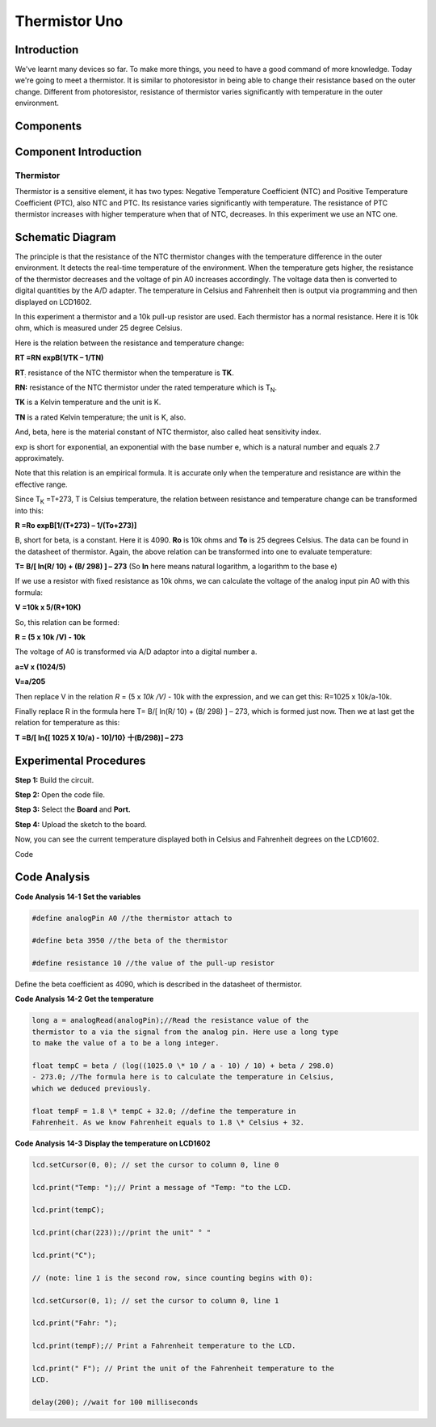 Thermistor Uno
===================

Introduction
------------------

We've learnt many devices so far. To make more things, you need to have
a good command of more knowledge. Today we're going to meet a
thermistor. It is similar to photoresistor in being able to change their
resistance based on the outer change. Different from photoresistor,
resistance of thermistor varies significantly with temperature in the
outer environment.

Components
-------------------

.. image:: media_uno/uno16.png
    :align: center


Component Introduction
------------------------

Thermistor
^^^^^^^^^^^^

Thermistor is a sensitive element, it has two types: Negative
Temperature Coefficient (NTC) and Positive Temperature Coefficient
(PTC), also NTC and PTC. Its resistance varies significantly with
temperature. The resistance of PTC thermistor increases with higher
temperature when that of NTC, decreases. In this experiment we use an
NTC one.

Schematic Diagram
------------------------

.. image:: media_uno/image128.png
   :width: 5.98125in
   :height: 3.6125in
   :align: center

The principle is that the resistance of the NTC thermistor changes with
the temperature difference in the outer environment. It detects the
real-time temperature of the environment. When the temperature gets
higher, the resistance of the thermistor decreases and the voltage of
pin A0 increases accordingly. The voltage data then is converted to
digital quantities by the A/D adapter. The temperature in Celsius and
Fahrenheit then is output via programming and then displayed on LCD1602.

In this experiment a thermistor and a 10k pull-up resistor are used.
Each thermistor has a normal resistance. Here it is 10k ohm, which is
measured under 25 degree Celsius.

Here is the relation between the resistance and temperature change:

**R\ T =R\ N exp\ B(1/TK – 1/TN)**   

**R\ T**\ :sub:`:` resistance of the NTC thermistor when the temperature
is **T\ K**. 

**R\ N:** resistance of the NTC thermistor under the rated temperature
which is T\ :sub:`N`. 

**T\ K** is a Kelvin temperature and the unit is K.   

**T\ N** is a rated Kelvin temperature; the unit is K, also.

And, beta, here is the material constant of NTC thermistor, also called
heat sensitivity index.  

exp is short for exponential, an exponential with the base number e,
which is a natural number and equals 2.7 approximately.    

Note that this relation is an empirical formula. It is accurate only
when the temperature and resistance are within the effective range.

Since T\ :sub:`K` =T+273, T is Celsius temperature, the relation between
resistance and temperature change can be transformed into this:

**R =R\ o exp\ B[1/(T+273) – 1/(To+273)]**

B, short for beta, is a constant. Here it is 4090. **R\ o** is 10k ohms
and **T\ o** is 25 degrees Celsius. The data can be found in the
datasheet of thermistor. Again, the above relation can be transformed
into one to evaluate temperature:

**T= B/[ ln(R/ 10) + (B/ 298) ] – 273** (So **ln** here means natural
logarithm, a logarithm to the base e)

If we use a resistor with fixed resistance as 10k ohms, we can calculate
the voltage of the analog input pin A0 with this formula:

**V =10k x 5/(R+10K)**

So, this relation can be formed:

**R = (5 x 10k /V) - 10k**

The voltage of A0 is transformed via A/D adaptor into a digital number
a.

**a=V x (1024/5)**

**V=a/205**

Then replace V in the relation *R* = (5 x *10k /V)* - 10k with the
expression, and we can get this: R=1025 x 10k/a-10k.

Finally replace R in the formula here T= B/[ ln(R/ 10) + (B/ 298) ] –
273, which is formed just now. Then we at last get the relation for
temperature as this:

**T =B/[ ln{[ 1025 X 10/a) - 10]/10} 十(B/298)] – 273**


Experimental Procedures
------------------------------

**Step 1:** Build the circuit.

**Step 2:** Open the code file.

**Step 3:** Select the **Board** and **Port.**

**Step 4:** Upload the sketch to the board.

.. image:: media_uno/image129.png
   :alt: 10.1
   :width: 5.71042in
   :height: 4.35625in
   :align: center


Now, you can see the current temperature displayed both in
Celsius and Fahrenheit degrees on the LCD1602.

.. image:: media_uno/image130.jpeg
   :alt: 10.1
   :width: 5.71042in
   :height: 4.35625in
   :align: center

Code

.. raw:: html

   <iframe src=https://create.arduino.cc/editor/sunfounder01/7f258b51-f268-492c-92a5-a0da55dca17a/preview?embed style="height:510px;width:100%;margin:10px 0" frameborder=0></iframe> 

Code Analysis
-------------------

**Code Analysis** **14-1** **Set the variables**

.. code-block:: arduino

    #define analogPin A0 //the thermistor attach to

    #define beta 3950 //the beta of the thermistor

    #define resistance 10 //the value of the pull-up resistor

Define the beta coefficient as 4090, which is described in the datasheet
of thermistor.

**Code Analysis** **14-2** **Get the temperature**

.. code-block:: arduino

    long a = analogRead(analogPin);//Read the resistance value of the
    thermistor to a via the signal from the analog pin. Here use a long type
    to make the value of a to be a long integer.

    float tempC = beta / (log((1025.0 \* 10 / a - 10) / 10) + beta / 298.0)
    - 273.0; //The formula here is to calculate the temperature in Celsius,
    which we deduced previously.

    float tempF = 1.8 \* tempC + 32.0; //define the temperature in
    Fahrenheit. As we know Fahrenheit equals to 1.8 \* Celsius + 32.

**Code Analysis** **14-3** **Display the temperature on LCD1602**

.. code-block:: arduino

    lcd.setCursor(0, 0); // set the cursor to column 0, line 0

    lcd.print("Temp: ");// Print a message of "Temp: "to the LCD.

    lcd.print(tempC);

    lcd.print(char(223));//print the unit" ° "

    lcd.print("C");

    // (note: line 1 is the second row, since counting begins with 0):

    lcd.setCursor(0, 1); // set the cursor to column 0, line 1

    lcd.print("Fahr: ");

    lcd.print(tempF);// Print a Fahrenheit temperature to the LCD.

    lcd.print(" F"); // Print the unit of the Fahrenheit temperature to the
    LCD.

    delay(200); //wait for 100 milliseconds
